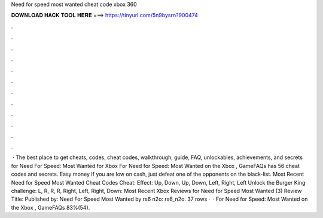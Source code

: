 Need for speed most wanted cheat code xbox 360

𝐃𝐎𝐖𝐍𝐋𝐎𝐀𝐃 𝐇𝐀𝐂𝐊 𝐓𝐎𝐎𝐋 𝐇𝐄𝐑𝐄 ===> https://tinyurl.com/5n9bysrn?900474

.

.

.

.

.

.

.

.

.

.

.

.

 · The best place to get cheats, codes, cheat codes, walkthrough, guide, FAQ, unlockables, achievements, and secrets for Need For Speed: Most Wanted for Xbox For Need for Speed: Most Wanted on the Xbox , GameFAQs has 56 cheat codes and secrets. Easy money If you are low on cash, just defeat one of the opponents on the black-list. Most Recent Need for Speed Most Wanted Cheat Codes Cheat: Effect: Up, Down, Up, Down, Left, Right, Left Unlock the Burger King challenge: L, R, R, R, Right, Left, Right, Down: Most Recent Xbox Reviews for Need for Speed Most Wanted (3) Review Title: Published by: Need For Speed Most Wanted by rs6 n2o: rs6_n2o. 37 rows ·  · For Need for Speed: Most Wanted on the Xbox , GameFAQs 83%(54).